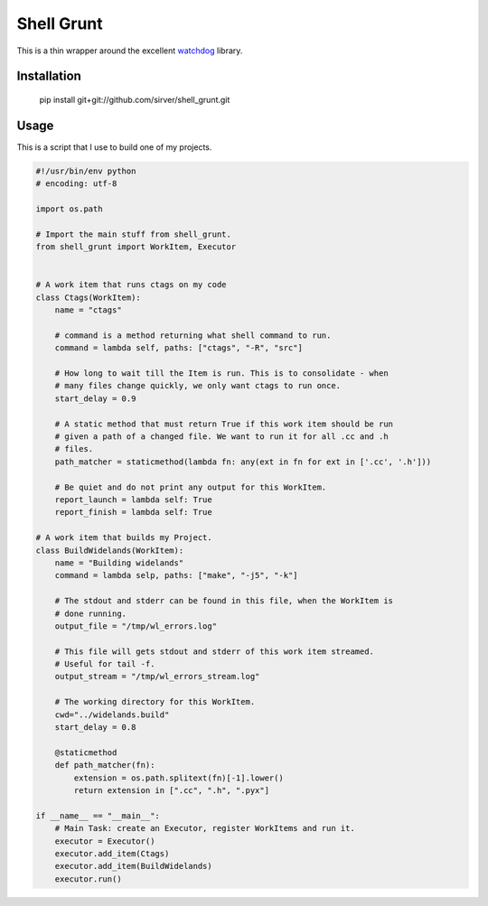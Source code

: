 Shell Grunt
===========

This is a thin wrapper around the excellent watchdog__ library.

__ https://github.com/gorakhargosh/watchdog

Installation
------------

   pip install git+git://github.com/sirver/shell_grunt.git

Usage
-----

This is a script that I use to build one of my projects.

.. code-block:: python

   #!/usr/bin/env python
   # encoding: utf-8

   import os.path

   # Import the main stuff from shell_grunt.
   from shell_grunt import WorkItem, Executor


   # A work item that runs ctags on my code
   class Ctags(WorkItem):
       name = "ctags"

       # command is a method returning what shell command to run.
       command = lambda self, paths: ["ctags", "-R", "src"]

       # How long to wait till the Item is run. This is to consolidate - when
       # many files change quickly, we only want ctags to run once.
       start_delay = 0.9

       # A static method that must return True if this work item should be run
       # given a path of a changed file. We want to run it for all .cc and .h
       # files.
       path_matcher = staticmethod(lambda fn: any(ext in fn for ext in ['.cc', '.h']))

       # Be quiet and do not print any output for this WorkItem.
       report_launch = lambda self: True
       report_finish = lambda self: True

   # A work item that builds my Project.
   class BuildWidelands(WorkItem):
       name = "Building widelands"
       command = lambda selp, paths: ["make", "-j5", "-k"]

       # The stdout and stderr can be found in this file, when the WorkItem is
       # done running.
       output_file = "/tmp/wl_errors.log"

       # This file will gets stdout and stderr of this work item streamed.
       # Useful for tail -f.
       output_stream = "/tmp/wl_errors_stream.log"

       # The working directory for this WorkItem.
       cwd="../widelands.build"
       start_delay = 0.8

       @staticmethod
       def path_matcher(fn):
           extension = os.path.splitext(fn)[-1].lower()
           return extension in [".cc", ".h", ".pyx"]

   if __name__ == "__main__":
       # Main Task: create an Executor, register WorkItems and run it.
       executor = Executor()
       executor.add_item(Ctags)
       executor.add_item(BuildWidelands)
       executor.run()





